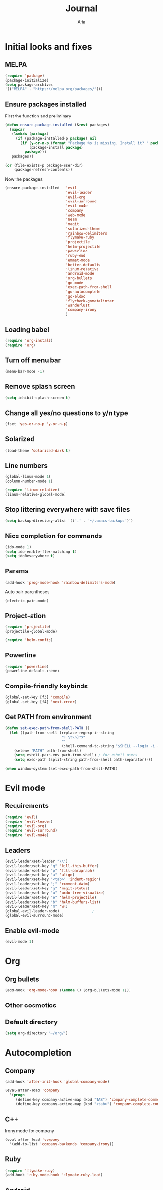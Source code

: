 # -*- mode: org -*-
# -*- coding: utf-8 -*-
#+STARTUP: overview indent inlineimages logdrawer
#+TITLE: Journal
#+AUTHOR: Aria
#+LANGUAGE: en
#+OPTIONS:   H:3 num:t toc:t \n:nil @:t ::t |:t ^:t -:t f:t *:t <:t
#+OPTIONS:   TeX:t LaTeX:nil skip:nil d:nil todo:t pri:nil tags:not-in-toc

* Initial looks and fixes
** MELPA
#+BEGIN_SRC emacs-lisp
(require 'package)
(package-initialize)
(setq package-archives
'(("MELPA" . "https://melpa.org/packages/")))
#+END_SRC
** Ensure packages installed
First the function and preliminary
#+BEGIN_SRC emacs-lisp
  (defun ensure-package-installed (&rest packages)
    (mapcar
     (lambda (package)
       (if (package-installed-p package) nil
         (if (y-or-n-p (format "Package %s is missing. Install it? " package))
             (package-install package)
           package)))
     packages))

  (or (file-exists-p package-user-dir)
      (package-refresh-contents))
#+END_SRC

Now the packages
#+BEGIN_SRC emacs-lisp
  (ensure-package-installed   'evil
                              'evil-leader
                              'evil-org
                              'evil-surround
                              'evil-mu4e
                              'company
                              'web-mode
                              'helm
                              'magit
                              'solarized-theme
                              'rainbow-delimiters
                              'flymake-ruby
                              'projectile
                              'helm-projectile
                              'powerline
                              'ruby-end
                              'emmet-mode
                              'better-defaults
                              'linum-relative
                              'android-mode
                              'org-bullets
                              'go-mode
                              'exec-path-from-shell
                              'go-autocomplete
                              'go-eldoc
                              'flycheck-gometalinter
                              'wanderlust
                              'company-irony
                              )
#+END_SRC
** Loading babel
#+BEGIN_SRC emacs-lisp
(require 'org-install)
(require 'org)
#+END_SRC
** Turn off menu bar
#+BEGIN_SRC emacs-lisp
(menu-bar-mode -1)
#+END_SRC
** Remove splash screen
#+BEGIN_SRC emacs-lisp
(setq inhibit-splash-screen t)
#+END_SRC
** Change all yes/no questions to y/n type
#+BEGIN_SRC emacs-lisp
(fset 'yes-or-no-p 'y-or-n-p)
#+END_SRC
** Solarized
#+BEGIN_SRC emacs-lisp
(load-theme 'solarized-dark t)
#+END_SRC
** Line numbers
#+BEGIN_SRC emacs-lisp
(global-linum-mode 1)
(column-number-mode 1)

(require 'linum-relative)
(linum-relative-global-mode)
#+END_SRC
** Stop littering everywhere with save files
#+BEGIN_SRC emacs-lisp
(setq backup-directory-alist '(("." . "~/.emacs-backups")))
#+END_SRC
** Nice completion for commands
#+BEGIN_SRC emacs-lisp
(ido-mode 1)
(setq ido-enable-flex-matching t)
(setq ido0everywhere t)
#+END_SRC
** Params
#+BEGIN_SRC emacs-lisp
(add-hook 'prog-mode-hook 'rainbow-delimiters-mode)
#+END_SRC
Auto pair parentheses
#+BEGIN_SRC emacs-lisp
(electric-pair-mode)
#+END_SRC
** Project-ation
#+BEGIN_SRC emacs-lisp
(require 'projectile)
(projectile-global-mode)
#+END_SRC

#+BEGIN_SRC emacs-lisp
(require 'helm-config)
#+END_SRC
** Powerline
#+BEGIN_SRC emacs-lisp
(require 'powerline)
(powerline-default-theme)
#+END_SRC
** Compile-friendly keybinds
#+BEGIN_SRC emacs-lisp
(global-set-key [f3] 'compile)
(global-set-key [f4] 'next-error)
#+END_SRC
** Get PATH from environment
#+BEGIN_SRC emacs-lisp
  (defun set-exec-path-from-shell-PATH ()
    (let ((path-from-shell (replace-regexp-in-string
                            "[ \t\n]*$"
                            ""
                            (shell-command-to-string "$SHELL --login -i -c 'echo $PATH'"))))
      (setenv "PATH" path-from-shell)
      (setq eshell-path-env path-from-shell) ; for eshell users
      (setq exec-path (split-string path-from-shell path-separator))))

  (when window-system (set-exec-path-from-shell-PATH))
#+END_SRC
* Evil mode
** Requirements
#+BEGIN_SRC emacs-lisp
(require 'evil)
(require 'evil-leader)
(require 'evil-org)
(require 'evil-surround)
(require 'evil-mu4e)
#+END_SRC
** Leaders
#+BEGIN_SRC emacs-lisp
  (evil-leader/set-leader "\\")
  (evil-leader/set-key "q" 'kill-this-buffer)
  (evil-leader/set-key "p" 'fill-paragraph)
  (evil-leader/set-key "a" 'align)
  (evil-leader/set-key "<tab>" 'indent-region)
  (evil-leader/set-key ";" 'comment-dwim)
  (evil-leader/set-key "g" 'magit-status)
  (evil-leader/set-key "u" 'undo-tree-visualize)
  (evil-leader/set-key "e" 'helm-projectile)
  (evil-leader/set-key "b" 'helm-buffers-list)
  (evil-leader/set-key "m" 'wl)
  (global-evil-leader-mode)               ;
  (global-evil-surround-mode)
#+END_SRC
** Enable evil-mode
#+BEGIN_SRC emacs-lisp
  (evil-mode 1)
#+END_SRC
* Org
** Org bullets
#+BEGIN_SRC emacs-lisp
  (add-hook 'org-mode-hook (lambda () (org-bullets-mode 1)))
#+END_SRC
** Other cosmetics 
** Default directory
#+BEGIN_SRC emacs-lisp
  (setq org-directory "~/org/")
#+END_SRC 
* Autocompletion
** Company
#+BEGIN_SRC emacs-lisp
  (add-hook 'after-init-hook 'global-company-mode)

  (eval-after-load 'company
    '(progn
       (define-key company-active-map (kbd "TAB") 'company-complete-common-or-cycle)
       (define-key company-active-map (kbd "<tab>") 'company-complete-common-or-cycle)))
#+END_SRC
** C++
Irony mode for company
#+BEGIN_SRC emacs-lisp
  (eval-after-load 'company
    '(add-to-list 'company-backends 'company-irony))
#+END_SRC 
** Ruby
#+BEGIN_SRC emacs-lisp
(require 'flymake-ruby)
(add-hook 'ruby-mode-hook 'flymake-ruby-load)
#+END_SRC
** Android
#+BEGIN_SRC emacs-lisp
(require 'android-mode)
#+END_SRC
** Golang
Godoc fix
#+BEGIN_SRC emacs-lisp
  (setenv "GOPATH" "/home/aria/projects/gocode")
#+END_SRC
Gofmt before save
#+BEGIN_SRC emacs-lisp
  (add-to-list 'exec-path "/home/aria/projects/gocode/bin")
  (add-hook 'before-save-hook 'gofmt-before-save)
#+END_SRC
Autocompletion
#+BEGIN_SRC emacs-lisp
  (require 'auto-complete-config)
  (require 'go-autocomplete)
  (require 'flycheck-gometalinter)
  (flycheck-gometalinter-setup)
  (add-hook 'go-mode-hook 'auto-complete-mode)
#+END_SRC
Imports
#+BEGIN_SRC emacs-lisp
  (defun go-mode-setup ()
    (go-eldoc-setup)
    (setq gofmt-command "goimports")
    (add-hook 'before-save-hook 'gofmt-before-save))
  (add-hook 'go-mode-hook 'go-mode-setup)
#+END_SRC
Linting
#+BEGIN_SRC emacs-lisp
  (add-to-list 'load-path (concat (getenv "GOPATH")
                                 "/src/github.com/golang/lint/misc/emacs"))
  (require 'golint)
#+END_SRC
** Flycheck
#+BEGIN_SRC emacs-lisp
  (global-flycheck-mode)
#+END_SRC 
* Web
** Requirements
#+BEGIN_SRC emacs-lisp
(require 'web-mode)
#+END_SRC

#+BEGIN_SRC emacs-lisp
(require 'emmet-mode)
#+END_SRC
** Add files to web-mode
#+BEGIN_SRC emacs-lisp
(add-to-list 'auto-mode-alist '("\\.html?\\'" . web-mode))
(add-to-list 'auto-mode-alist '("\\.css?\\'" . web-mode))
(add-to-list 'auto-mode-alist '("\\.scss?\\'" . web-mode))
#+END_SRC
** Enable emmet
#+BEGIN_SRC emacs-lisp
(add-hook 'web-mode-hook 'emmet-mode)
#+END_SRC
* Email
** Setup wanderlust
#+BEGIN_SRC emacs-lisp
  (autoload 'wl "wl" "Wanderlust" t)


  (setq wl-message-ignored-field-list '("^.*:")
        wl-message-visible-field-list
        '("^\\(To\\|CC\\):"
          "^Subject:"
          "^\\(From\\|Reply-To\\):"
          "^Organization:"
          "^Message-Id:"
          "^\\(Posted\\|Date\\):"
          )
        wl-message-sort-field-list
        '("^From"
          "^Organization:"
          "^X-Attribution:"
          "^Subject"
          "^Date"
          "^To"
          "^Cc"
          )
        )
#+END_SRC
** Setup gmail
#+BEGIN_SRC emacs-lisp
  (setq elmo-imap4-default-server "imap.gmail.com"
        elmo-imap4-default-user "blackstab1337@gmail.com"
        elmo-imap4-default-authenticate-type 'clear
        elmo-imap4-default-port '993
        elmo-imap4-default-stream-type 'ssl

        elmo-imap4-use-modified-utf7 t)

  (setq wl-smtp-connection-type 'starttls
        wl-smtp-posting-port 587
        wl-smtp-authenticate-type "plain"
        wl-smtp-posting-user "blackstab1337"
        wl-smtp-posting-server "smtp.gmail.com"
        wl-local-domain "gmail.com"
        wl-message-id-domain "smtp.gmail.com")

  (setq wl-from "Aria <blackstab1337@gmail.com>"
        wl-default-folder "%inbox"
        ;; wl-draft-folder "%[Gmail]/Drafts"
        wl-draft-folder ".draft"
        wl-trash-folder "%[Gmail]/Trash"

        wl-fcc-force-as-read t

        wl-default-spec "%")
#+END_SRC 
* Small changes 
** C indent style
#+BEGIN_SRC emacs-lisp
  (setq c-default-stype "k&r")
  (setq c-basic-offset 2)
#+END_SRC
